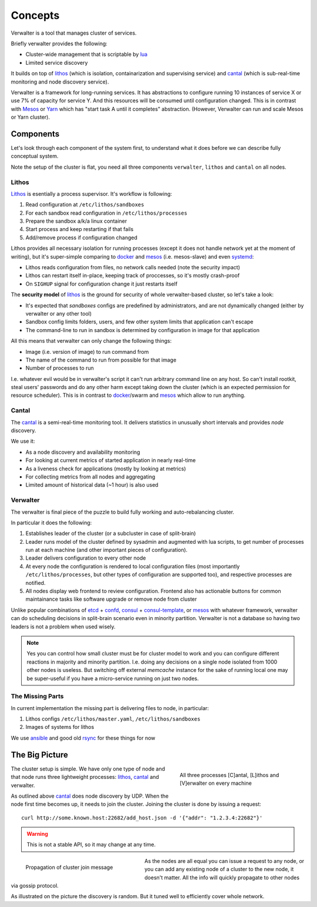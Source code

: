 ========
Concepts
========

Verwalter is a tool that manages cluster of services.

Briefly verwalter provides the following:

* Cluster-wide management that is scriptable by lua_
* Limited service discovery

It builds on top of lithos_ (which is isolation, containarization and
supervising service) and cantal_ (which is sub-real-time monitoring and node
discovery service).

Verwalter is a framework for long-running services. It has abstractions to
configure running 10 instances of service X or use 7% of capacity for service
Y. And this resources will be consumed until configuration changed. This is
in contrast with Mesos_ or Yarn_ which has "start task A until it completes"
abstraction. (However, Verwalter can run and scale Mesos or Yarn cluster).


Components
==========

Let's look through each component of the system first, to understand what it
does before we can describe fully conceptual system.

Note the setup of the cluster is flat, you need all three components
``verwalter``, ``lithos`` and ``cantal`` on all nodes.

Lithos
------

Lithos_ is esentially a process supervisor. It's workflow is following:

1. Read configuration at ``/etc/lithos/sandboxes``
2. For each sandbox read configuration in ``/etc/lithos/processes``
3. Prepare the sandbox a/k/a linux container
4. Start process and keep restarting if that fails
5. Add/remove process if configuration changed

Lithos provides all necessary isolation for running processes (except it does
not handle network yet at the moment of writing), but it's super-simple
comparing to docker_ and mesos_ (i.e. mesos-slave) and even systemd_:

* Lithos reads configuration from files, no network calls needed (note the
  security impact)
* Lithos can restart itself in-place, keeping track of proccesses, so it's
  mostly crash-proof
* On ``SIGHUP`` signal for configuration change it just restarts itself

The **security model** of lithos_ is the ground for security of whole
verwalter-based cluster, so let's take a look:

* It's expected that *sandboxes* configs are predefined by administrators, and
  are not dynamically changed (either by verwalter or any other tool)
* Sandbox config limits folders, users, and few other system limits that
  application can't escape
* The command-line to run in sandbox is determined by configuration in image
  for that application

All this means that verwalter can only change the following things:

* Image (i.e. version of image) to run command from
* The name of the command to run from possible for that image
* Number of processes to run

I.e. whatever evil would be in verwalter's script it can't run arbitrary
command line on any host. So can't install rootkit, steal users' passwords and
do any other harm except taking down the cluster (which is an expected
permission for resource scheduler). This is in contrast to docker_/swarm
and mesos_ which allow to run anything.


Cantal
------

The cantal_ is a semi-real-time monitoring tool. It delivers statistics in
unusually short intervals and provides *node* discovery.

We use it:

* As a node discovery and availability monitoring
* For looking at current metrics of started application in nearly real-time
* As a liveness check for applications (mostly by looking at metrics)
* For collecting metrics from all nodes and aggregating
* Limited amount of historical data (~1 hour) is also used


Verwalter
---------

The verwalter is final piece of the puzzle to build fully working and
auto-rebalancing cluster.

In particular it does the following:

1. Establishes leader of the cluster (or a subcluster in case of split-brain)
2. Leader runs model of the cluster defined by sysadmin and augmented with lua
   scripts, to get number of processes run at each machine (and other
   important pieces of configuration).
3. Leader delivers configuration to every other node
4. At every node the configuration is rendered to local configuration files
   (most importantly ``/etc/lithos/processes``, but other types of
   configuration are supported too), and respective processes are notified.
5. All nodes display web frontend to review configuration. Frontend also has
   actionable buttons for common maintainance tasks like software upgrade or
   remove node from cluster

Unlike popular combinations of etcd_ + confd_, consul_ + consul-template_, or
mesos_ with whatever framework, verwalter can do scheduling decisions in
split-brain scenario even in minority partition. Verwalter is not a database so
having two leaders is not a problem when used wisely.

.. note:: Yes you can control how small cluster must be for cluster model to
   work and you can configure different reactions in majority and minority
   partition. I.e. doing any decisions on a single node isolated from 1000
   other nodes is useless. But switching off external `memcache` instance for
   the sake of running local one may be super-useful if you have a
   micro-service running on just two nodes.


The Missing Parts
-----------------

In current implementation the missing part is delivering files to node, in
particular:

1. Lithos configs ``/etc/lithos/master.yaml``, ``/etc/lithos/sandboxes``
2. Images of systems for lithos

We use ansible_ and good old rsync_ for these things for now


The Big Picture
===============

.. figure:: pic/boxes.svg
   :width: 300px
   :figwidth: 300px
   :align: right
   :alt: organization of proccesses on boxes

   All three processes [C]antal,
   [L]ithos and [V]erwalter on every machine

The cluster setup is simple. We have only one type of node and that node
runs three lightweight processes: lithos_, cantal_ and verwalter.

As outlined above cantal_ does node discovery by UDP. When the node first time
becomes up, it needs to join the cluster. Joining the cluster is done
by issuing a request::

    curl http://some.known.host:22682/add_host.json -d '{"addr": "1.2.3.4:22682"}'

.. warning:: This is not a stable API, so it may change at any time.

.. figure:: pic/cantal-gossip.svg
   :width: 300px
   :figwidth: 310px
   :align: left
   :alt: cantal gossip protocol

   Propagation of cluster join message

As the nodes are all equal you can issue a request to any node, or you can add
any existing node of a cluster to the new node, it doesn't matter. All the
info will quickly propagate to other nodes via gossip protocol.

As illustrated on the picture the discovery is random. But it tuned well to
efficiently cover whole network.


.. _lithos: http://github.com/tailhook/lithos
.. _cantal: http://cantal.readthedocs.org
.. _lua: http://lua.org
.. _mesos: http://mesos.apache.org/
.. _yarn: http://hadoop.apache.org/docs/current/hadoop-yarn/hadoop-yarn-site/YARN.html
.. _docker: http://docker.com
.. _ansible: http://ansible.com
.. _rsync: https://en.wikipedia.org/wiki/Rsync
.. _systemd: http://www.freedesktop.org/wiki/Software/systemd/
.. _etcd: https://coreos.com/etcd/
.. _confd: http://www.confd.io/
.. _consul: https://www.consul.io/
.. _consul-template: https://github.com/hashicorp/consul-template
